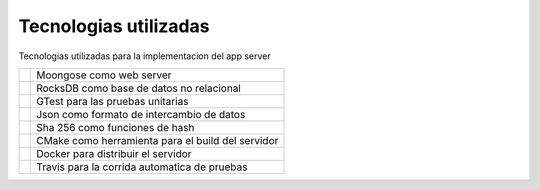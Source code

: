Tecnologias utilizadas
======================

Tecnologias utilizadas para la implementacion del app server


.. |Moongose| image:: imagenes/moongose.png
   :height: 100px
   :width: 200px
   :scale: 50%
   :alt: Moongose Image
   :align: middle

.. |RocksDB| image:: imagenes/rocksdb.jpg
   :height: 100px
   :width: 200px
   :scale: 50%
   :alt: RocksDB Image
   :align: middle

.. |GTest| image:: imagenes/gtest.jpg
   :height: 100px
   :width: 200px
   :scale: 50%
   :alt: alternate text
   :align: middle


.. |Json| image:: imagenes/json.png
   :height: 100px
   :width: 200px
   :scale: 50%
   :alt: alternate text
   :align: middle

.. |Sha| image:: imagenes/sha.png
   :height: 100px
   :width: 200px
   :scale: 50%
   :alt: alternate text
   :align: middle

.. |Cmake| image:: imagenes/cmake.png
   :height: 100px
   :width: 200px
   :scale: 50%
   :alt: alternate text
   :align: middle

.. |Docker| image:: imagenes/docker.png
   :height: 100px
   :width: 200px
   :scale: 50%
   :alt: alternate text
   :align: middle

.. |Travis| image:: imagenes/travis.png
   :height: 100px
   :width: 200px
   :scale: 50%
   :alt: alternate text
   :align: middle

.. |MoongoseText| replace:: Moongose como web server

.. |RocksDbText| replace:: RocksDB como base de datos no relacional

.. |GTestText| replace:: GTest para las pruebas unitarias

.. |JsonText| replace:: Json como formato de intercambio de datos

.. |ShaText| replace:: Sha 256 como funciones de hash

.. |CmakeText| replace:: CMake como herramienta para el build del servidor

.. |DockerText| replace:: Docker para distribuir el servidor

.. |TravisText| replace:: Travis para la corrida automatica de pruebas


+-------------+---------------------------+ 
| |Moongose|  | |MoongoseText|            | 
+-------------+---------------------------+ 
| |RocksDB|   | |RocksDbText|             | 
+-------------+---------------------------+ 
| |GTest|     | |GTestText|               | 
+-------------+---------------------------+ 
| |Json|      | |JsonText|                | 
+-------------+---------------------------+ 
| |Sha|       |   |ShaText|               | 
+-------------+---------------------------+ 
| |Cmake|     | |CmakeText|               | 
+-------------+---------------------------+ 
| |Docker|    | |DockerText|              | 
+-------------+---------------------------+ 
| |Travis|    |   |TravisText|            | 
+-------------+---------------------------+ 
